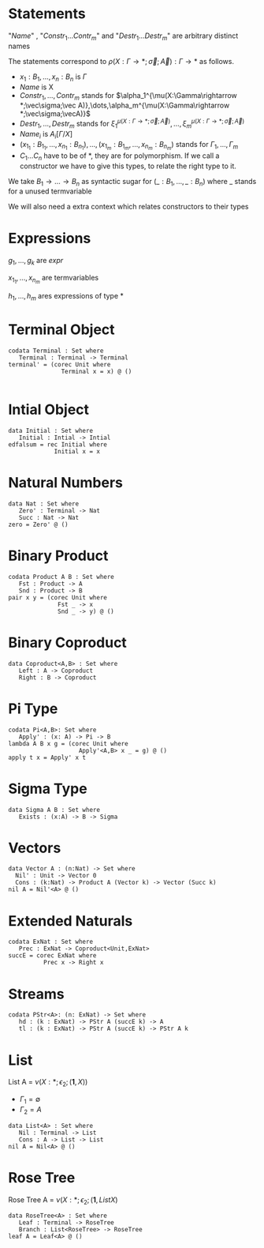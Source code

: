 #+LATEX_HEADER: \usepackage{listings}
#+LATEX_HEADER: \lstset{
#+LATEX_HEADER:  basicstyle=\ttfamily,
#+LATEX_HEADER:   mathescape
#+LATEX_HEADER: }
* Statements
  \begin{lstlisting}
  statement =
    data Name<$C_1,\dots,C_n$> : $(x_1 : B_1,\dots,x_n : B_n)$ -> Set where
      $Constr_1$ : $(x_{1_1}:B_{1_1},\dots,x_{n_1}: B_{n_1})$ -> $A_1[Name/X]$ -> Name $\sigma_{1_1}\dots \sigma_{1_n}$
             $\vdots$                $\vdots$             $\vdots$            $\vdots$
      $Constr_m$ : $(x_{1_m}:B_{1_m},\dots,x_{n_m}: B_{n_m})$ -> $A_i[Name/X]$ -> Name $\sigma_{m_1}\dots \sigma_{m_n}$
   | codata Name<$C_1,\dots,C_n$>: $(x_1 : B_1,\dots,x_n : B_n)$ -> Set where
      $Destr_1$ : $(x_{1_1}:B_{i_1},\dots,x_{n_1}: B_{n_1})$ -> Name $\sigma_{1_1}\dots \sigma_{1_n}$ -> $A_1[Name/X]$
             $\vdots$                $\vdots$             $\vdots$            $\vdots$
      $Destr_m$ : $(x_{1_m}:B_{1_m},\dots,x_{n_m}: B_{n_m})$ -> Name $\sigma_{m_1}\dots \sigma_{m_n}$ -> $A_i[Name/X]$
   | name $x_1 \dots x_n$ = expr
  \end{lstlisting}

  "/Name/" , "$Constr_1\dots Contr_m$" and "$Destr_1\dots Destr_m$" are arbitrary distinct names

  The statements correspond to $\rho(X:\Gamma\rightarrow*;\vec\sigma;\vec{A}):\Gamma\rightarrow*$ as follows.
  + $x_1: B_1,\dots,x_n: B_n$ is $\Gamma$
  + /Name/ is X
  + $Constr_1,\dots, Contr_m$ stands for $\alpha_1^{\mu(X:\Gamma\rightarrow *;\vec\sigma;\vec A)},\dots,\alpha_m^{\mu(X:\Gamma\rightarrow *;\vec\sigma;\vecA)}$
  + $Destr_1,\dots, Destr_m$ stands for $\xi_1^{\mu(X:\Gamma\rightarrow *;\vec\sigma;\vec A)},\dots,\xi_m^{\mu(X:\Gamma\rightarrow *;\vec\sigma;\vec A)}$
  + $Name_i$ is $A_i[\Gamma/X]$
  + $(x_{1_1}:B_{1_1},\dots,x_{n_1}: B_{n_1}),\dots,(x_{1_m}:B_{1_m},\dots,x_{n_m}:B_{n_m})$ stands for $\Gamma_1,\dots,\Gamma_m$
  + $C_1\dots C_n$ have to be of *, they are for polymorphism.  If we call a constructor we have to give this types,
    to relate the right type to it.

  We take $B_1\rightarrow\dots\rightarrow B_n$ as syntactic sugar for $(\_:B_1,\dots,\_:B_n)$ where _ stands for a unused termvariable

  We will also need a extra context which relates constructors to their types
* Expressions
  \begin{lstlisting}
  expr =
    rec C where
      $Constr_1$<$h_1,\dots,h_n$> $x_{1_1}$ $\dots$ $x_{n_1}$ $y_1$    = $g_1$
              $\vdots$          $\vdots$      $\vdots$        $\vdots$
      $Constr_m$<$h_1,\dots,h_n$> $x_{1_m}$ $\dots$ $x_{n_m}$ $y_m$ = $g_m$
  | corec C where
      $Destr_1$<$h_1,\dots,h_n$> $x_{1_1}$ $\dots$ $x_{n_1}$ $y_1$   = $g_1$
              $\vdots$         $\vdots$      $\vdots$        $\vdots$
      $Destr_m$<$h_1,\dots,h_n$>  $x_{1_m}$ $\dots$ $x_{n_m}$ $y_m$ = $g_m$
  | expr @ expr | () | Unit
  | Constr<$h_1,\dots,h_n$> expr* | Destr<$h_1,\dots,h_n$> expr*
  \end{lstlisting}
  $g_1,\dots,g_k$ are /expr/

  $x_{1_1},\dots, x_{n_m}$ are termvariables

  $h_1,\dots,h_m$ ares expressions of type *

* Terminal Object
  #+begin_example
  codata Terminal : Set where
     Terminal : Terminal -> Terminal
  terminal' = (corec Unit where
                 Terminal x = x) @ ()

  #+end_example
* Intial Object
  #+begin_example
  data Initial : Set where
     Initial : Intial -> Intial
  edfalsum = rec Initial where
               Initial x = x
  #+end_example

* Natural Numbers
  #+begin_example
  data Nat : Set where
     Zero' : Terminal -> Nat
     Succ : Nat -> Nat
  zero = Zero' @ ()
  #+end_example
* Binary Product
  #+begin_example
  codata Product A B : Set where
     Fst : Product -> A
     Snd : Product -> B
  pair x y = (corec Unit where
                Fst _ -> x
                Snd _ -> y) @ ()
  #+end_example
* Binary Coproduct
  #+begin_example
  data Coproduct<A,B> : Set where
     Left : A -> Coproduct
     Right : B -> Coproduct
  #+end_example
* Pi Type
  #+begin_example
  codata Pi<A,B>: Set where
     Apply' : (x: A) -> Pi -> B
  lambda A B x g = (corec Unit where
                      Apply'<A,B> x _ = g) @ ()
  apply t x = Apply' x t
  #+end_example
* Sigma Type
  #+begin_example
  data Sigma A B : Set where
     Exists : (x:A) -> B -> Sigma
  #+end_example
* Vectors
  #+begin_example
  data Vector A : (n:Nat) -> Set where
    Nil' : Unit -> Vector 0
    Cons : (k:Nat) -> Product A (Vector k) -> Vector (Succ k)
  nil A = Nil'<A> @ ()
  #+end_example
* Extended Naturals
  #+begin_example
  codata ExNat : Set where
     Prec : ExNat -> Coproduct<Unit,ExNat>
  succE = corec ExNat where
            Prec x -> Right x
  #+end_example
* Streams
  #+begin_example
  codata PStr<A>: (n: ExNat) -> Set where
     hd : (k : ExNat) -> PStr A (succE k) -> A
     tl : (k : ExNat) -> PStr A (succE k) -> PStr A k
  #+end_example
* List
  List A =  $\nu(X:*;\epsilon_2;(\textbf{1},X))$
  + $\Gamma_1=\emptyset$
  + $\Gamma_2=A$

  #+begin_example
  data List<A> : Set where
     Nil : Terminal -> List
     Cons : A -> List -> List
  nil A = Nil<A> @ ()
  #+end_example

* Rose Tree
  Rose Tree A = $\nu(X:*;\epsilon_2;(\textbf{1},List X)$

  #+begin_example
  data RoseTree<A> : Set where
     Leaf : Terminal -> RoseTree
     Branch : List<RoseTree> -> RoseTree
  leaf A = Leaf<A> @ ()
  #+end_example
